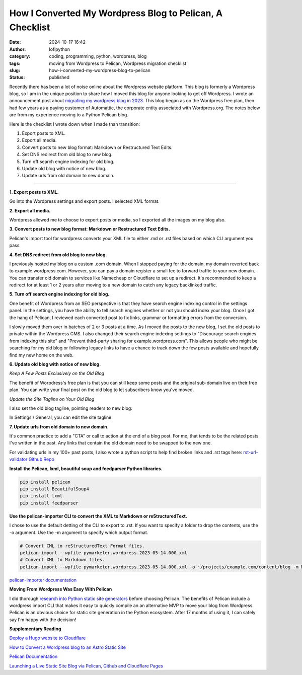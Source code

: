 How I Converted My Wordpress Blog to Pelican, A Checklist
#########################################################
:date: 2024-10-17 16:42
:author: lofipython
:category: coding, programming, python, wordpress, blog
:tags: moving from Wordpress to Pelican, Wordpress migration checklist
:slug: how-i-converted-my-wordpress-blog-to-pelican
:status: published

Recently there has been a lot of noise online about the Wordpress website platform. 
This blog is formerly a Wordpress blog, so I am in the unique position to share how 
I moved this blog for anyone looking to get off Wordpress. I wrote an announcement post about 
`migrating my wordpress blog in 2023 <https://lofipython.com/wordpress-to-pelican-blog-migration-complete>`__.
This blog began as on the Wordpress free plan, then had few years as a paying customer of Automattic, 
the corporate entity associated with Wordpress.org. The notes below are from my experience moving to a Python Pelican blog.

Here is the checklist I wrote down when I made than transition:

1. Export posts to XML.

2. Export all media.

3. Convert posts to new blog format: Markdown or Restructured Text Edits.

4. Set DNS redirect from old blog to new blog.

5. Turn off search engine indexing for old blog.

6. Update old blog with notice of new blog. 

7. Update urls from old domain to new domain.

---------------------

**1. Export posts to XML.**

Go into the Wordpress settings and export posts. I selected XML format.

.. image:: {static}/images/wordpress-export-tools.png
  :alt: export blog from wordpress settings

**2. Export all media.**

Wordpress allowed me to choose to export posts or media, so I exported all the images on my blog also.

.. image:: {static}/images/wordpress-export-tool-options.png
  :alt: export blog from content and media from  wordpress settings


.. image:: {static}/images/wordpress-export-tool-options-details.png
  :alt: export blog from content and media from  wordpress settings

**3. Convert posts to new blog format: Markdown or Restructured Text Edits.**

Pelican's import tool for wordpress converts your XML file to either .md or .rst files 
based on which CLI argument you pass.

**4. Set DNS redirect from old blog to new blog.**

I previously hosted my blog on a custom .com domain. When I stopped paying for the domain,
my domain reverted back to example.wordpress.com. However, you can pay a domain register a small 
fee to forward traffic to your new domain. You can transfer old domain to services like Namecheap 
or Cloudflare to set up a redirect. It's recommended to keep a redirect for at least 1 or 2 years 
after moving to a new domain to catch any legacy backlinked traffic.

**5. Turn off search engine indexing for old blog.**

One benefit of Wordpress from an SEO perspective is that they have search engine indexing control in the settings panel.
In the settings, you have the ability to tell search engines whether or not you should index your blog.
Once I got the hang of Pelican, I reviewed each converted post to fix links, grammar or 
formatting errors from the conversion. 

I slowly moved them over in batches of 2 or 3 posts at a time. As I moved the posts to the new blog, 
I set the old posts to private within the Wordpress CMS. I also changed their search engine indexing 
settings to "Discourage search engines from indexing this site" and  "Prevent third-party sharing for example.wordpress.com". 
This allows people who might be searching for my old blog or following legacy links to have a chance 
to track down the few posts available and hopefully find my new home on the web.

**6. Update old blog with notice of new blog.**

*Keep A Few Posts Exclusively on the Old Blog*

The benefit of Worpdress's free plan is that you can still keep some posts 
and the original sub-domain live on their free plan. You can write your final post 
on the old blog to let subscribers know you've moved.

*Update the Site Tagline on Your Old Blog*

I also set the old blog tagline, pointing readers to new blog:

In Settings / General, you can edit the site tagline:

.. image:: {static}/images/update-wordpress-site-tagline.png
  :alt: change blog headline in wordpress


.. image:: {static}/images/blog-headline-announcement.png
  :alt: blog moved announcement

**7. Update urls from old domain to new domain.**

It's common practice to add a "CTA" or call to action at the end of a blog post. For me, that tends to be the related posts I've
written in the past. Any links that contain the old domain need to be swapped to the new one.

For validating urls in my 100+ past posts, I also wrote a python script to help find broken links and .rst tags here: 
`rst-url-validator Github Repo <https://github.com/erickbytes/rst-url-validator>`__

**Install the Pelican, lxml, beautiful soup and feedparser Python libraries.**

.. code:: console

   pip install pelican
   pip install BeautifulSoup4
   pip install lxml
   pip install feedparser


**Use the pelican-importer CLI to convert the XML to Markdown or reStructuredText.**

I chose to use the default detting of the CLI to export to .rst. If you want to specify a folder to drop the contents, 
use the -o argument. Use the -m argument to specify which output format.

.. code-block:: console

   # Convert CML to reStructuredText Format files.
   pelican-import --wpfile pymarketer.wordpress.2023-05-14.000.xml
   # Convert XML to Markdown files.
   pelican-import --wpfile pymarketer.wordpress.2023-05-14.000.xml -o ~/projects/example.com/content/blog -m MARKDOWN

`pelican-importer documentation <https://docs.getpelican.com/en/stable/importer.html>`__

**Moving From Wordpress Was Easy With Pelican**

I did thorough `research into Python static site generators <https://lofipython.com/a-brief-summary-of-promising-python-static-site-generators>`__
before choosing Pelican. The benefits of Pelican include a 
wordpress import CLI that makes it easy to quickly compile an an alternative MVP to move your blog from Wordpress.
Pelican is an obvious choice for static site generation in the Python ecosystem. After 17 months of using it, 
I can safely say I'm happy with the decision!

**Supplementary Reading**

`Deploy a Hugo website to Cloudflare <https://tanis.codes/posts/deploy-hugo-website-to-cloudflare/?utm_source=pocket_shared>`__

`How to Convert a Wordpress blog to an Astro Static Site <https://blog.okturtles.org/2024/10/convert-wordpress-to-static-site/>`__

`Pelican Documentation <https://docs.getpelican.com/en/latest/>`__

`Launching a Live Static Site Blog via Pelican, Github and Cloudflare Pages <hhttps://lofipython.com/launching-a-live-static-blog-via-pelican-github-and-cloudflare-pages>`__

